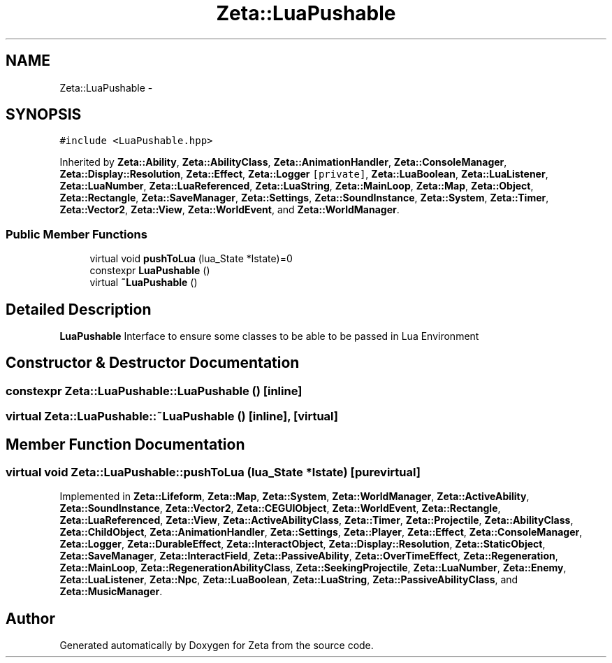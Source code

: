 .TH "Zeta::LuaPushable" 3 "Wed Feb 10 2016" "Zeta" \" -*- nroff -*-
.ad l
.nh
.SH NAME
Zeta::LuaPushable \- 
.SH SYNOPSIS
.br
.PP
.PP
\fC#include <LuaPushable\&.hpp>\fP
.PP
Inherited by \fBZeta::Ability\fP, \fBZeta::AbilityClass\fP, \fBZeta::AnimationHandler\fP, \fBZeta::ConsoleManager\fP, \fBZeta::Display::Resolution\fP, \fBZeta::Effect\fP, \fBZeta::Logger\fP\fC [private]\fP, \fBZeta::LuaBoolean\fP, \fBZeta::LuaListener\fP, \fBZeta::LuaNumber\fP, \fBZeta::LuaReferenced\fP, \fBZeta::LuaString\fP, \fBZeta::MainLoop\fP, \fBZeta::Map\fP, \fBZeta::Object\fP, \fBZeta::Rectangle\fP, \fBZeta::SaveManager\fP, \fBZeta::Settings\fP, \fBZeta::SoundInstance\fP, \fBZeta::System\fP, \fBZeta::Timer\fP, \fBZeta::Vector2\fP, \fBZeta::View\fP, \fBZeta::WorldEvent\fP, and \fBZeta::WorldManager\fP\&.
.SS "Public Member Functions"

.in +1c
.ti -1c
.RI "virtual void \fBpushToLua\fP (lua_State *lstate)=0"
.br
.ti -1c
.RI "constexpr \fBLuaPushable\fP ()"
.br
.ti -1c
.RI "virtual \fB~LuaPushable\fP ()"
.br
.in -1c
.SH "Detailed Description"
.PP 
\fBLuaPushable\fP Interface to ensure some classes to be able to be passed in Lua Environment 
.SH "Constructor & Destructor Documentation"
.PP 
.SS "constexpr Zeta::LuaPushable::LuaPushable ()\fC [inline]\fP"

.SS "virtual Zeta::LuaPushable::~LuaPushable ()\fC [inline]\fP, \fC [virtual]\fP"

.SH "Member Function Documentation"
.PP 
.SS "virtual void Zeta::LuaPushable::pushToLua (lua_State *lstate)\fC [pure virtual]\fP"

.PP
Implemented in \fBZeta::Lifeform\fP, \fBZeta::Map\fP, \fBZeta::System\fP, \fBZeta::WorldManager\fP, \fBZeta::ActiveAbility\fP, \fBZeta::SoundInstance\fP, \fBZeta::Vector2\fP, \fBZeta::CEGUIObject\fP, \fBZeta::WorldEvent\fP, \fBZeta::Rectangle\fP, \fBZeta::LuaReferenced\fP, \fBZeta::View\fP, \fBZeta::ActiveAbilityClass\fP, \fBZeta::Timer\fP, \fBZeta::Projectile\fP, \fBZeta::AbilityClass\fP, \fBZeta::ChildObject\fP, \fBZeta::AnimationHandler\fP, \fBZeta::Settings\fP, \fBZeta::Player\fP, \fBZeta::Effect\fP, \fBZeta::ConsoleManager\fP, \fBZeta::Logger\fP, \fBZeta::DurableEffect\fP, \fBZeta::InteractObject\fP, \fBZeta::Display::Resolution\fP, \fBZeta::StaticObject\fP, \fBZeta::SaveManager\fP, \fBZeta::InteractField\fP, \fBZeta::PassiveAbility\fP, \fBZeta::OverTimeEffect\fP, \fBZeta::Regeneration\fP, \fBZeta::MainLoop\fP, \fBZeta::RegenerationAbilityClass\fP, \fBZeta::SeekingProjectile\fP, \fBZeta::LuaNumber\fP, \fBZeta::Enemy\fP, \fBZeta::LuaListener\fP, \fBZeta::Npc\fP, \fBZeta::LuaBoolean\fP, \fBZeta::LuaString\fP, \fBZeta::PassiveAbilityClass\fP, and \fBZeta::MusicManager\fP\&.

.SH "Author"
.PP 
Generated automatically by Doxygen for Zeta from the source code\&.
